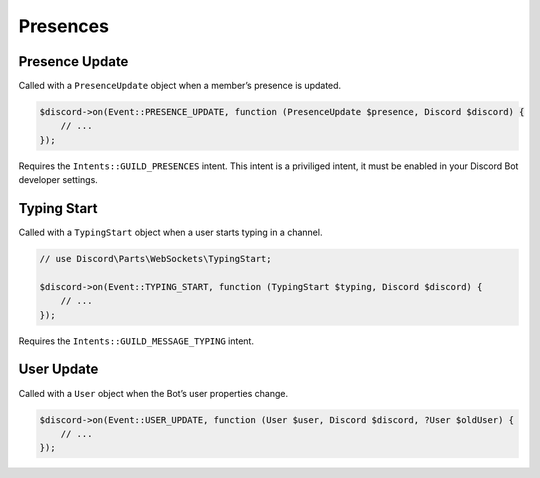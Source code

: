 =========
Presences
=========


Presence Update
===============

Called with a ``PresenceUpdate`` object when a member’s presence is updated.

.. code:: php

   $discord->on(Event::PRESENCE_UPDATE, function (PresenceUpdate $presence, Discord $discord) {
       // ...
   });

Requires the ``Intents::GUILD_PRESENCES`` intent. This intent is a priviliged intent, it must be enabled in your Discord Bot developer settings.

Typing Start
============

Called with a ``TypingStart`` object when a user starts typing in a channel.

.. code:: php

   // use Discord\Parts\WebSockets\TypingStart;

   $discord->on(Event::TYPING_START, function (TypingStart $typing, Discord $discord) {
       // ...
   });

Requires the ``Intents::GUILD_MESSAGE_TYPING`` intent.

User Update
===========

Called with a ``User`` object when the Bot’s user properties change.

.. code:: php

   $discord->on(Event::USER_UPDATE, function (User $user, Discord $discord, ?User $oldUser) {
       // ...
   });

